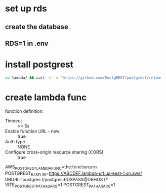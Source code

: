 * set up rds
** create the database
** RDS=1 in .env
* install postgrest
#+BEGIN_SRC bash
cd lambda/ && curl -L -s 'https://github.com/PostgREST/postgrest/releases/download/v9.0.0/postgrest-v9.0.0-linux-static-x64.tar.xz' | tar -Jxvf - ; cd - 
#+END_SRC
* create lambda func
function definition:
- Timoeut :: >= 5s
- Enable function URL - new :: true
- Auth type :: NONE
- Configure cross-origin resource sharing (CORS) :: true
AWS_POSTGREST_LAMBDA_FUNC=the:function:arn
POSTGREST_BASE_URI=https://ABCDEF.lambda-url.us-east-1.on.aws/
DBURI='postgres://postgres:RDSPASS@DBHOST/'
VITE_POSTGREST_PATH_AS_ARG=1
POSTGREST_PATH_AS_ARG=1
